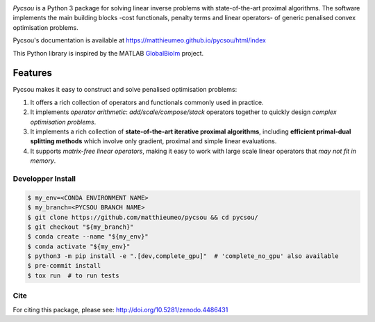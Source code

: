 .. image:: https://matthieumeo.github.io/pycsou/html/_images/pycsou.png
  :width: 50 %
  :align: center
  :target: https://matthieumeo.github.io/pycsou/html/index


.. image:: https://zenodo.org/badge/277582581.svg
   :target: https://zenodo.org/badge/latestdoi/277582581

*Pycsou* is a Python 3 package for solving linear inverse problems with state-of-the-art proximal
algorithms. The software implements the main building blocks -cost functionals, penalty terms and
linear operators- of generic penalised convex optimisation problems.

Pycsou's documentation is available at https://matthieumeo.github.io/pycsou/html/index

This Python library is inspired by the MATLAB `GlobalBioIm
<https://github.com/Biomedical-Imaging-Group/GlobalBioIm>`_ project.

Features
========

Pycsou makes it easy to construct and solve penalised optimisation problems:

1. It offers a rich collection of operators and functionals commonly used in practice.
2. It implements *operator arithmetic*: *add/scale/compose/stack* operators together to quickly
   design *complex optimisation problems*.
3. It implements a rich collection of **state-of-the-art iterative proximal algorithms**, including
   **efficient primal-dual splitting methods** which involve only gradient, proximal and simple
   linear evaluations.
4. It supports *matrix-free linear operators*, making it easy to work with large scale linear
   operators that *may not fit in memory*.


Developper Install
------------------

.. code-block:: bash

   $ my_env=<CONDA ENVIRONMENT NAME>
   $ my_branch=<PYCSOU BRANCH NAME>
   $ git clone https://github.com/matthieumeo/pycsou && cd pycsou/
   $ git checkout "${my_branch}"
   $ conda create --name "${my_env}"
   $ conda activate "${my_env}"
   $ python3 -m pip install -e ".[dev,complete_gpu]"  # 'complete_no_gpu' also available
   $ pre-commit install
   $ tox run  # to run tests


Cite
----
For citing this package, please see: http://doi.org/10.5281/zenodo.4486431
